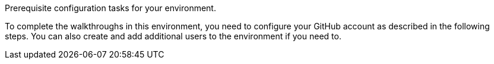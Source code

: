 
// word count range that fits best is 15-22, with 20 really being the sweet spot. Character count for that space would be 100-125
Prerequisite configuration tasks for your environment.


To complete the walkthroughs in this environment, you need to configure your GitHub account as described in the following steps. You can also create and add additional users to the environment if you need to.


